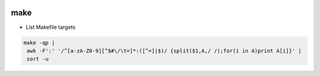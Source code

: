 
.. image:: images/make-logo.jpg
   :width: 100

make
####

* List Makefile targets

.. code-block:: cpp

   make -qp |
    awk -F':' '/^[a-zA-Z0-9][^$#\/\t=]*:([^=]|$)/ {split($1,A,/ /);for(i in A)print A[i]}' |
    sort -u

